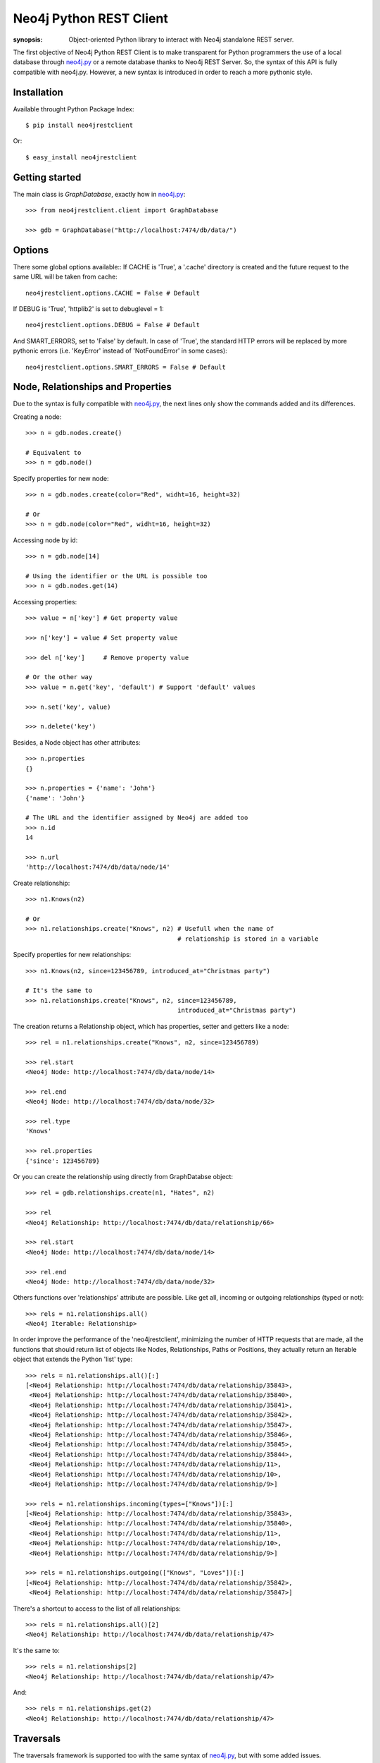 Neo4j Python REST Client
========================

:synopsis: Object-oriented Python library to interact with Neo4j standalone REST server.

The first objective of Neo4j Python REST Client is to make transparent for
Python programmers the use of a local database through neo4j.py_ or a remote
database thanks to Neo4j REST Server. So, the syntax of this API is fully
compatible with neo4j.py. However, a new syntax is introduced in order to
reach a more pythonic style.


Installation
------------

Available throught Python Package Index::

  $ pip install neo4jrestclient

Or::

  $ easy_install neo4jrestclient


Getting started
---------------

The main class is *GraphDatabase*, exactly how in neo4j.py_::

  >>> from neo4jrestclient.client import GraphDatabase
  
  >>> gdb = GraphDatabase("http://localhost:7474/db/data/")

Options
-------

There some global options available::
If CACHE is 'True', a '.cache' directory is created and the future request to
the same URL will be taken from cache::

  neo4jrestclient.options.CACHE = False # Default

If DEBUG is 'True', 'httplib2' is set to debuglevel = 1::

  neo4jrestclient.options.DEBUG = False # Default

And SMART_ERRORS, set to 'False' by default. In case of 'True', the standard
HTTP errors will be replaced by more pythonic errors (i.e. 'KeyError' instead
of 'NotFoundError' in some cases)::

  neo4jrestclient.options.SMART_ERRORS = False # Default


Node, Relationships and Properties
----------------------------------

Due to the syntax is fully compatible with neo4j.py_, the next lines only show
the commands added and its differences.

Creating a node::

  >>> n = gdb.nodes.create()
  
  # Equivalent to
  >>> n = gdb.node()

Specify properties for new node::

  >>> n = gdb.nodes.create(color="Red", widht=16, height=32)
  
  # Or
  >>> n = gdb.node(color="Red", widht=16, height=32)

Accessing node by id::

  >>> n = gdb.node[14]
  
  # Using the identifier or the URL is possible too
  >>> n = gdb.nodes.get(14)

Accessing properties::

  >>> value = n['key'] # Get property value
  
  >>> n['key'] = value # Set property value
  
  >>> del n['key']     # Remove property value
  
  # Or the other way
  >>> value = n.get('key', 'default') # Support 'default' values
  
  >>> n.set('key', value)
  
  >>> n.delete('key')

Besides, a Node object has other attributes::

  >>> n.properties
  {}
  
  >>> n.properties = {'name': 'John'}
  {'name': 'John'}
  
  # The URL and the identifier assigned by Neo4j are added too
  >>> n.id
  14
  
  >>> n.url
  'http://localhost:7474/db/data/node/14'

Create relationship::

  >>> n1.Knows(n2)
  
  # Or
  >>> n1.relationships.create("Knows", n2) # Usefull when the name of
                                           # relationship is stored in a variable

Specify properties for new relationships::

  >>> n1.Knows(n2, since=123456789, introduced_at="Christmas party")
  
  # It's the same to
  >>> n1.relationships.create("Knows", n2, since=123456789,
                                           introduced_at="Christmas party")

The creation returns a Relationship object, which has properties, setter and
getters like a node::

  >>> rel = n1.relationships.create("Knows", n2, since=123456789)
  
  >>> rel.start
  <Neo4j Node: http://localhost:7474/db/data/node/14>
  
  >>> rel.end
  <Neo4j Node: http://localhost:7474/db/data/node/32>
  
  >>> rel.type
  'Knows'
  
  >>> rel.properties
  {'since': 123456789}

Or you can create the relationship using directly from GraphDatabse object::

  >>> rel = gdb.relationships.create(n1, "Hates", n2)
  
  >>> rel
  <Neo4j Relationship: http://localhost:7474/db/data/relationship/66>

  >>> rel.start
  <Neo4j Node: http://localhost:7474/db/data/node/14>
  
  >>> rel.end
  <Neo4j Node: http://localhost:7474/db/data/node/32>


Others functions over 'relationships' attribute are possible. Like get all,
incoming or outgoing relationships (typed or not)::

  >>> rels = n1.relationships.all()
  <Neo4j Iterable: Relationship>

In order improve the performance of the 'neo4jrestclient', minimizing the 
number of HTTP requests that are made, all the functions that should return
list of objects like Nodes, Relationships, Paths or Positions, they actually
return an Iterable object that extends the Python 'list' type::

  >>> rels = n1.relationships.all()[:]
  [<Neo4j Relationship: http://localhost:7474/db/data/relationship/35843>,
   <Neo4j Relationship: http://localhost:7474/db/data/relationship/35840>,
   <Neo4j Relationship: http://localhost:7474/db/data/relationship/35841>,
   <Neo4j Relationship: http://localhost:7474/db/data/relationship/35842>,
   <Neo4j Relationship: http://localhost:7474/db/data/relationship/35847>,
   <Neo4j Relationship: http://localhost:7474/db/data/relationship/35846>,
   <Neo4j Relationship: http://localhost:7474/db/data/relationship/35845>,
   <Neo4j Relationship: http://localhost:7474/db/data/relationship/35844>,
   <Neo4j Relationship: http://localhost:7474/db/data/relationship/11>,
   <Neo4j Relationship: http://localhost:7474/db/data/relationship/10>,
   <Neo4j Relationship: http://localhost:7474/db/data/relationship/9>]
  
  >>> rels = n1.relationships.incoming(types=["Knows"])[:]
  [<Neo4j Relationship: http://localhost:7474/db/data/relationship/35843>,
   <Neo4j Relationship: http://localhost:7474/db/data/relationship/35840>,
   <Neo4j Relationship: http://localhost:7474/db/data/relationship/11>,
   <Neo4j Relationship: http://localhost:7474/db/data/relationship/10>,
   <Neo4j Relationship: http://localhost:7474/db/data/relationship/9>]
  
  >>> rels = n1.relationships.outgoing(["Knows", "Loves"])[:]
  [<Neo4j Relationship: http://localhost:7474/db/data/relationship/35842>,
   <Neo4j Relationship: http://localhost:7474/db/data/relationship/35847>]

There's a shortcut to access to the list of all relationships::

  >>> rels = n1.relationships.all()[2]
  <Neo4j Relationship: http://localhost:7474/db/data/relationship/47>

It's the same to::

  >>> rels = n1.relationships[2]
  <Neo4j Relationship: http://localhost:7474/db/data/relationship/47>

And::

  >>> rels = n1.relationships.get(2)
  <Neo4j Relationship: http://localhost:7474/db/data/relationship/47>



Traversals
----------

The traversals framework is supported too with the same syntax of neo4j.py_,
but with some added issues.

Regular way::

  >>> n1.relationships.create("Knows", n2, since=1970)
  <Neo4j Relationship: http://localhost:7474/db/data/relationship/36009>
  
  >>> class TraversalClass(gdb.Traversal):
     ...:     types = [
     ...:         client.All.Knows,
     ...:     ]
     ...: 
  
  >>> [traversal for traversal in TraversalClass(n1)]
  [<Neo4j Node: http://localhost:7474/db/data/node/15880>]

Added way (the types of relationships are 'All', 'Incoming', 'Outgoing')::

  >>> n1.relationships.create("Knows", n2, since=1970)
  <Neo4j Relationship: http://localhost:7474/db/data/relationship/36009>
  
  >>> n1.traverse(types=[client.All.Knows])[:]
  [<Neo4j Node: http://localhost:7474/db/data/node/15880>]


For getting a paginated traversal is only needed one of the next parameters: 
'paginated' to enable the pagination, 'page_size' to set the size of returned
page, and 'time_out' to establish the lease time that the server will wait for.
After set any of this parameters, the traversal call will return an iterable 
object of traversals called 'PaginatedTraversal'::

  >>> pages = n1.traverse(types=[client.All.Knows], stop=stop, page_size=5)
  
  >>> pages
  <PaginatedTraversal object at 0x25a5150>
  
  >>> [n for n in [traversal for traversal in pages]]
  [<Neo4j Node: http://localhost:7474/db/data/node/15880>]


Indexes
-------

Due to the original neo4j.py_ currently doesn't provide support for the new
index component, for nodes and for relationships, the syntax for indexing is
not compliant, quite different and, hopefully, more intuitive::

  >>> i1 =  gdb.nodes.indexes.create("index1")
  
  >>> i2 =  gdb.nodes.indexes.create("index2", type="fulltext", provider="lucene")
  
  >>> gdb.nodes.indexes
  {u'index2': <Neo4j Index: http://localhost:7474/db/data/index/node/index2>,
   u'index1': <Neo4j Index: http://localhost:7474/db/data/index/node/index1>}
  
  >>> gdb.nodes.indexes.get("index1")
  <Neo4j Index: http://localhost:7474/db/data/index/node/index1>

You can query and add elements to the index like a 3-dimensional array or
using the convenience methods::

  >>> i1["key"]["value"]
  []
  
  >>> i1.get("key")["value"]
  []
  
  >>> i1.get("key", "value")
  []
  
  >>> i1["key"]["value"] = n1
  
  >>> i1.add("key", "value", n2)
  
  >>> i1["key"]["value"][:]
  [<Neo4j Node: http://localhost:7474/db/data/node/1>,
   <Neo4j Node: http://localhost:7474/db/data/node/2>]

Advanced queries are also supported if the index is created with the type
'fulltext' ('lucene' is the default provider) by entering a Lucene query::

  >>> n1 = gdb.nodes.create(name="John Doe", place="Texas")
  
  >>> n2 = gdb.nodes.create(name="Michael Donald", place="Tijuana")
  
  >>> i1 = gdb.nodes.indexes.create(name="do", type="fulltext")
  
  >>> i1["surnames"]["doe"] = n1

  >>> i1["places"]["Texas"] = n1
  
  >>> i1["surnames"]["donald"] = n2

  >>> i1["places"]["Tijuana"] = n2
  
  >>> i1.query("surnames", "do*")[:]
  [<Neo4j Node: http://localhost:7474/db/data/node/295>,
   <Neo4j Node: http://localhost:7474/db/data/node/296>]

...or by using the DSL described by lucene-querybuilder_ to support boolean
operations and nested queries::

  >>> i1.query(Q('surnames','do*') & Q('places','Tijuana'))[:]
  [<Neo4j Node: http://localhost:7474/db/data/node/295>]

Deleting nodes from an index::

  >>> i1.delete("key", "values", n1)
  
  >>> i1.delete("key", None, n2)

And in order to work with indexes of relationships the instructions are the
same::

  >>> i3 =  gdb.relationships.indexes.create("index3")

For deleting an index just call 'delete' with no arguments::

  >>> i3.delete()


Extensions
----------

The server plugins are supported as extensions of GraphDatabase, Node or
Relationship objects::

  >>> gdb.extensions
  {u'GetAll': <Neo4j ExtensionModule: [u'get_all_nodes',
                                       u'getAllRelationships']>}
  >>> gdb.extensions.GetAll
  <Neo4j ExtensionModule: [u'get_all_nodes', u'getAllRelationships']>
  
  >>> gdb.extensions.GetAll.getAllRelationships()[:]
  
  [<Neo4j Relationship: http://localhost:7474/db/data/relationship/0>,
   <Neo4j Relationship: http://localhost:7474/db/data/relationship/1>,
   <Neo4j Relationship: http://localhost:7474/db/data/relationship/2>,
   <Neo4j Relationship: http://localhost:7474/db/data/relationship/3>,
   <Neo4j Relationship: http://localhost:7474/db/data/relationship/4>,
   <Neo4j Relationship: http://localhost:7474/db/data/relationship/5>,
   <Neo4j Relationship: http://localhost:7474/db/data/relationship/6>,
   <Neo4j Relationship: http://localhost:7474/db/data/relationship/7>,
   <Neo4j Relationship: http://localhost:7474/db/data/relationship/8>]

An example using extensions over nodes::

  >>> n1 = gdb.nodes.get(0)
  
  >>> n1.extensions
  {u'DepthTwo': <Neo4j ExtensionModule: [u'nodesOnDepthTwo',
                                         u'relationshipsOnDepthTwo',
                                         u'pathsOnDepthTwo']>,
   u'ShortestPath': <Neo4j ExtensionModule: [u'shortestPath']>}
  
  >>> n2 = gdb.nodes.get(1)
  
  >>> n1.relationships.create("Kwnos", n2)
  <Neo4j Relationship: http://localhost:7474/db/data/relationship/36>
  
  >>> n1.extensions.ShortestPath
  <Neo4j ExtensionModule: [u'shortestPath']>
  
  >>> n1.extensions.ShortestPath.shortestPath.parameters
  
  [{u'description': u'The node to find the shortest path to.',
    u'name': u'target',
    u'optional': False,
    u'type': u'node'},
   {u'description': u'The relationship types to follow when searching for ...',
    u'name': u'types',
    u'optional': True,
    u'type': u'strings'},
   {u'description': u'The maximum path length to search for, ...',
    u'name': u'depth',
    u'optional': True,
    u'type': u'integer'}]



Transactions
------------

Currently, the transaction support is not complete in this client, although
a work in progress is being carried out, and hopefully the capacity to
handle objects created in the same transaction will be done.

Basic usage for deletion::

  >>> n = gdb.nodes.create()
  
  >>> n["age"] = 25
  
  >>> n["place"] = "Houston"
  
  >>> n.properties
  {'age': 25, 'place': 'Houston'}
  
  >>> with gdb.transaction():
     ....:         n.delete("age")
     ....: 
  
  >>> n.properties
  {u'place': u'Houston'}


When a transaction is performed, the values of the properties of the objects
are updated automatically. However, this can be controled by hand adding a
parameter in the transaction::

  >>> n = gdb.nodes.create()
  
  >>> n["age"] = 25
  
  >>> with gdb.transaction(update=False):
     ....:         n.delete("age")
     ....: 
  
  >>> n.properties
  {'age': 25}
  
  >>> n.update()
  
  >>> n.properties
  {}


Apart from update or deletion of properties, there is also creation. In this
case, the object just created is returned through a 'TransactionOperationProxy'
object, which is automatically converted in the proper object when the
transaction ends. This is the second part of the commit process and a parameter
in the transaction can be added to avoid the commit::

  >>> n1 = gdb.nodes.create()
  
  >>> n2 = gdb.nodes.create()
  
  >>> with gdb.transaction(commit=False) as tx:
     .....:         for i in range(1, 11):
     .....:             n1.relationships.create("relation_%s" % i, n2)
     .....: 
  
  >>> len(n1.relationships)
  0

The 'commit' method of the transaction object returns 'True' if there's no any
fail. Otherwose, it returns 'None'::

  >>> tx.commit()
  True
  
  >>> len(n1.relationships)
  10


In order to avoid the need of setting the transaction variable, 'neo4jrestclient'
uses a global variable to handle all the transactions. The name of the variable
can be changed using de options::

  >>> client.options.TX_NAME = "_tx"  # Default value


And this behaviour can be disabled adding the right param in the transaction:
'using_globals'. Even is possible (although not very recommendable) to handle
different transactions in the same time and control when they are commited.
There are many ways to set the transaction of a intruction (operation)::

  >>> n = gdb.nodes.create()
  
  >>> n["age"] = 25
  
  >>> n["name"] = "John"
  
  >>> n["place"] = "Houston"
  
  >>> with gdb.transaction(commit=False, using_globals=False) as tx1, \
     ....:      gdb.transaction(commit=False, using_globals=False) as tx2:
     ....:         n.delete("age", tx=tx1)
     ....:     n["name"] = tx2("Jonathan")
     ....:     n["place", tx2] = "Toronto"
     ....: 
  
  >>> "age" in n.properties
  True
  
  >>> tx1.commit()
  True
  
  >>> "age" in n.properties
  False
  
  >>> n["name"] == "John"
  True
  
  >>> n["place"] == "Houston"
  True
  
  >>> tx2.commit()
  True
  
  >>> n["name"] == "John"
  False
  
  >>> n["place"] == "Houston"
  False



.. _neo4j.py: http://components.neo4j.org/neo4j.py/
.. _lucene-querybuilder: http://github.com/scholrly/lucene-querybuilder
